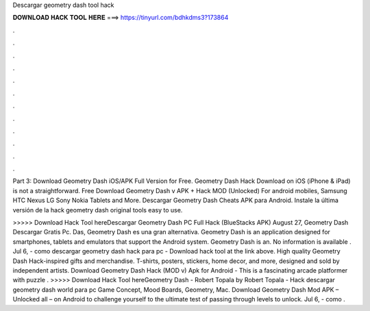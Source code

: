 Descargar geometry dash tool hack



𝐃𝐎𝐖𝐍𝐋𝐎𝐀𝐃 𝐇𝐀𝐂𝐊 𝐓𝐎𝐎𝐋 𝐇𝐄𝐑𝐄 ===> https://tinyurl.com/bdhkdms3?173864



.



.



.



.



.



.



.



.



.



.



.



.

Part 3: Download Geometry Dash iOS/APK Full Version for Free. Geometry Dash Hack Download on iOS (iPhone & iPad) is not a straightforward. Free Download Geometry Dash v APK + Hack MOD (Unlocked) For android mobiles, Samsung HTC Nexus LG Sony Nokia Tablets and More. Descargar Geometry Dash Cheats APK para Android. Instale la última versión de la hack geometry dash original tools easy to use.

>>>>> Download Hack Tool hereDescargar Geometry Dash PC Full Hack (BlueStacks APK) August 27, Geometry Dash Descargar Gratis Pc. Das, Geometry Dash es una gran alternativa. Geometry Dash is an application designed for smartphones, tablets and emulators that support the Android system. Geometry Dash is an. No information is available . Jul 6, - como descargar geometry dash hack para pc - Download hack tool at the link above. High quality Geometry Dash Hack-inspired gifts and merchandise. T-shirts, posters, stickers, home decor, and more, designed and sold by independent artists. Download Geometry Dash Hack (MOD v) Apk for Android -  This is a fascinating arcade platformer with puzzle . >>>>> Download Hack Tool hereGeometry Dash - Robert Topala by Robert Topala - Hack descargar geometry dash world para pc Game Concept, Mood Boards, Geometry, Mac. Download Geometry Dash Mod APK – Unlocked all – on Android to challenge yourself to the ultimate test of passing through levels to unlock. Jul 6, - como .
